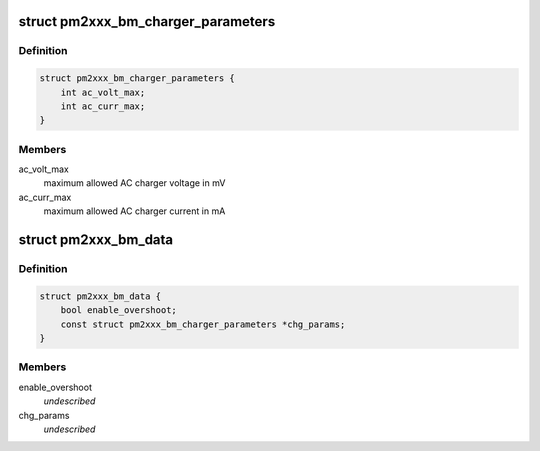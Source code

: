 .. -*- coding: utf-8; mode: rst -*-
.. src-file: include/linux/pm2301_charger.h

.. _`pm2xxx_bm_charger_parameters`:

struct pm2xxx_bm_charger_parameters
===================================

.. c:type:: struct pm2xxx_bm_charger_parameters

    Charger specific parameters

.. _`pm2xxx_bm_charger_parameters.definition`:

Definition
----------

.. code-block:: c

    struct pm2xxx_bm_charger_parameters {
        int ac_volt_max;
        int ac_curr_max;
    }

.. _`pm2xxx_bm_charger_parameters.members`:

Members
-------

ac_volt_max
    maximum allowed AC charger voltage in mV

ac_curr_max
    maximum allowed AC charger current in mA

.. _`pm2xxx_bm_data`:

struct pm2xxx_bm_data
=====================

.. c:type:: struct pm2xxx_bm_data

    pm2xxx battery management data \ ``enable_overshoot``\     flag to enable VBAT overshoot control \ ``chg_params``\     charger parameters

.. _`pm2xxx_bm_data.definition`:

Definition
----------

.. code-block:: c

    struct pm2xxx_bm_data {
        bool enable_overshoot;
        const struct pm2xxx_bm_charger_parameters *chg_params;
    }

.. _`pm2xxx_bm_data.members`:

Members
-------

enable_overshoot
    *undescribed*

chg_params
    *undescribed*

.. This file was automatic generated / don't edit.

